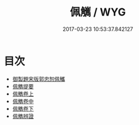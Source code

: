 #+TITLE: 佩觽 / WYG
#+DATE: 2017-03-23 10:53:37.842127
* 目次
 - [[file:KR1j0027_000.txt::000-1a][御製題宋版郭忠恕佩觿]]
 - [[file:KR1j0027_000.txt::000-2a][佩觹提要]]
 - [[file:KR1j0027_001.txt::001-1a][佩觹卷上]]
 - [[file:KR1j0027_002.txt::002-1a][佩觹卷中]]
 - [[file:KR1j0027_003.txt::003-1a][佩觹卷下]]
 - [[file:KR1j0027_003.txt::003-21a][佩觹辨證]]
